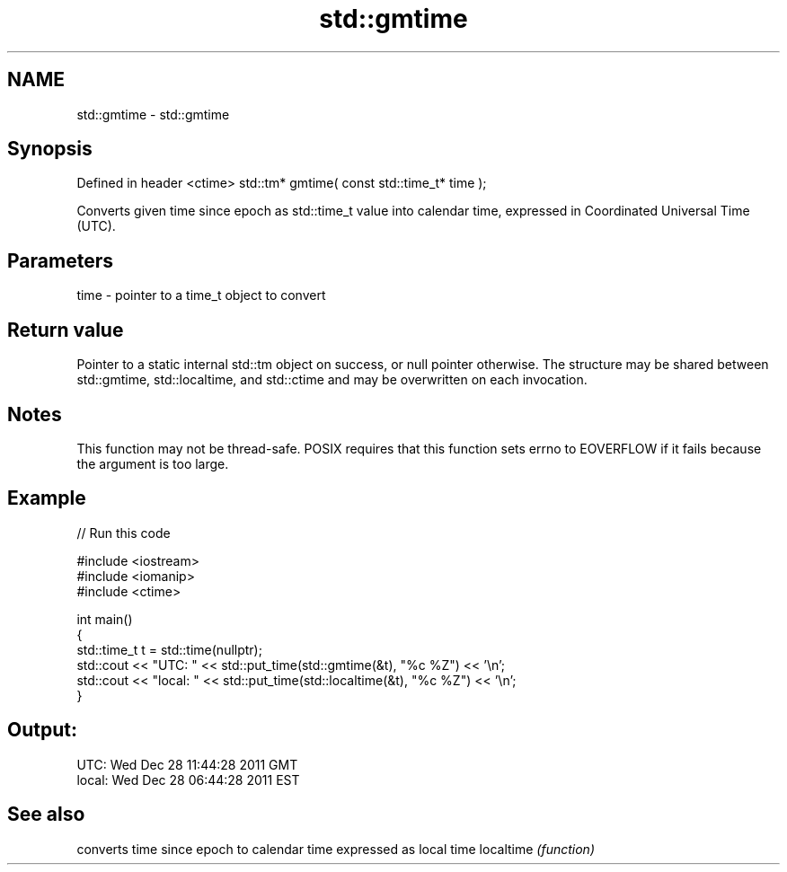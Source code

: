 .TH std::gmtime 3 "2020.03.24" "http://cppreference.com" "C++ Standard Libary"
.SH NAME
std::gmtime \- std::gmtime

.SH Synopsis

Defined in header <ctime>
std::tm* gmtime( const std::time_t* time );

Converts given time since epoch as std::time_t value into calendar time, expressed in Coordinated Universal Time (UTC).

.SH Parameters


time - pointer to a time_t object to convert


.SH Return value

Pointer to a static internal std::tm object on success, or null pointer otherwise. The structure may be shared between std::gmtime, std::localtime, and std::ctime and may be overwritten on each invocation.

.SH Notes

This function may not be thread-safe.
POSIX requires that this function sets errno to EOVERFLOW if it fails because the argument is too large.

.SH Example


// Run this code

  #include <iostream>
  #include <iomanip>
  #include <ctime>

  int main()
  {
      std::time_t t = std::time(nullptr);
      std::cout << "UTC:   " << std::put_time(std::gmtime(&t), "%c %Z") << '\\n';
      std::cout << "local: " << std::put_time(std::localtime(&t), "%c %Z") << '\\n';
  }

.SH Output:

  UTC:   Wed Dec 28 11:44:28 2011 GMT
  local: Wed Dec 28 06:44:28 2011 EST


.SH See also


          converts time since epoch to calendar time expressed as local time
localtime \fI(function)\fP




